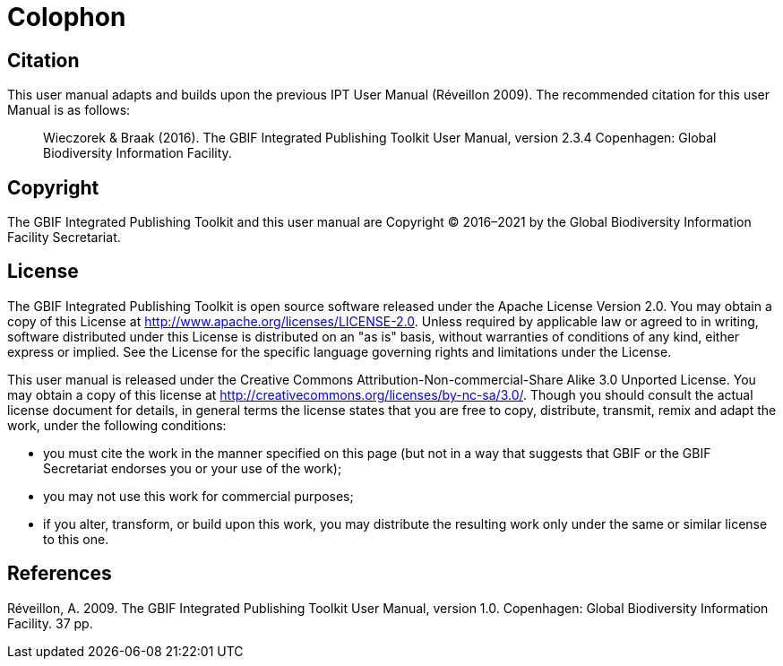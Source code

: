 = Colophon

== Citation

This user manual adapts and builds upon the previous IPT User Manual (Réveillon 2009). The recommended citation for this user Manual is as follows:

[quote]
Wieczorek & Braak (2016). The GBIF Integrated Publishing Toolkit User Manual, version 2.3.4 Copenhagen: Global Biodiversity Information Facility.

== Copyright

The GBIF Integrated Publishing Toolkit and this user manual are Copyright © 2016–2021 by the Global Biodiversity Information Facility Secretariat.

== License

The GBIF Integrated Publishing Toolkit is open source software released under the Apache License Version 2.0. You may obtain a copy of this License at http://www.apache.org/licenses/LICENSE-2.0. Unless required by applicable law or agreed to in writing, software distributed under this License is distributed on an "as is" basis, without warranties of conditions of any kind, either express or implied. See the License for the specific language governing rights and limitations under the License.

This user manual is released under the Creative Commons Attribution-Non-commercial-Share Alike 3.0 Unported License. You may obtain a copy of this license at http://creativecommons.org/licenses/by-nc-sa/3.0/. Though you should consult the actual license document for details, in general terms the license states that you are free to copy, distribute, transmit, remix and adapt the work, under the following conditions:

* you must cite the work in the manner specified on this page (but not in a way that suggests that GBIF or the GBIF Secretariat endorses you or your use of the work);
* you may not use this work for commercial purposes;
* if you alter, transform, or build upon this work, you may distribute the resulting work only under the same or similar license to this one.

== References

// https://www.sprep.org/att/irc/ecopies/global/316.pdf
Réveillon, A. 2009. The GBIF Integrated Publishing Toolkit User Manual, version 1.0. Copenhagen: Global Biodiversity Information Facility. 37 pp.
